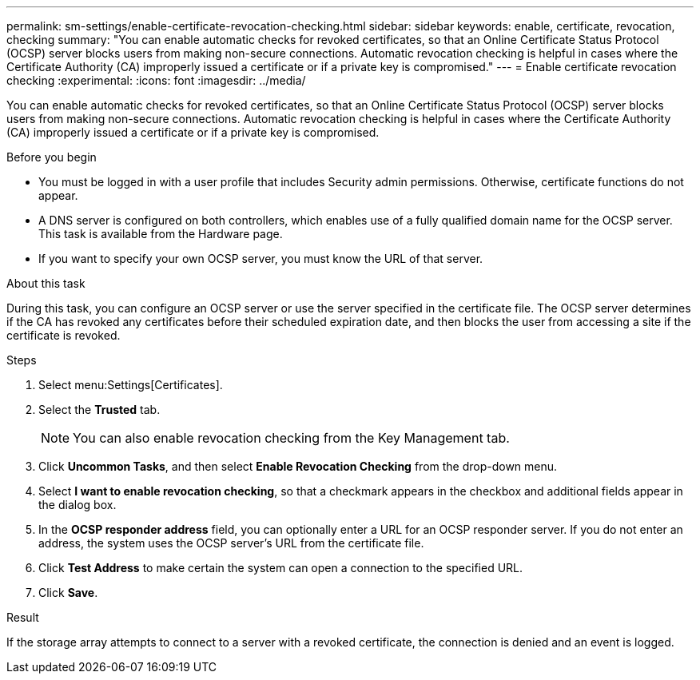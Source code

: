 ---
permalink: sm-settings/enable-certificate-revocation-checking.html
sidebar: sidebar
keywords: enable, certificate, revocation, checking
summary: "You can enable automatic checks for revoked certificates, so that an Online Certificate Status Protocol (OCSP) server blocks users from making non-secure connections. Automatic revocation checking is helpful in cases where the Certificate Authority (CA) improperly issued a certificate or if a private key is compromised."
---
= Enable certificate revocation checking
:experimental:
:icons: font
:imagesdir: ../media/

[.lead]
You can enable automatic checks for revoked certificates, so that an Online Certificate Status Protocol (OCSP) server blocks users from making non-secure connections. Automatic revocation checking is helpful in cases where the Certificate Authority (CA) improperly issued a certificate or if a private key is compromised.

.Before you begin

* You must be logged in with a user profile that includes Security admin permissions. Otherwise, certificate functions do not appear.
* A DNS server is configured on both controllers, which enables use of a fully qualified domain name for the OCSP server. This task is available from the Hardware page.
* If you want to specify your own OCSP server, you must know the URL of that server.

.About this task

During this task, you can configure an OCSP server or use the server specified in the certificate file. The OCSP server determines if the CA has revoked any certificates before their scheduled expiration date, and then blocks the user from accessing a site if the certificate is revoked.

.Steps

. Select menu:Settings[Certificates].
. Select the *Trusted* tab.
+
[NOTE]
====
You can also enable revocation checking from the Key Management tab.
====

. Click *Uncommon Tasks*, and then select *Enable Revocation Checking* from the drop-down menu.
. Select *I want to enable revocation checking*, so that a checkmark appears in the checkbox and additional fields appear in the dialog box.
. In the *OCSP responder address* field, you can optionally enter a URL for an OCSP responder server. If you do not enter an address, the system uses the OCSP server's URL from the certificate file.
. Click *Test Address* to make certain the system can open a connection to the specified URL.
. Click *Save*.

.Result

If the storage array attempts to connect to a server with a revoked certificate, the connection is denied and an event is logged.
